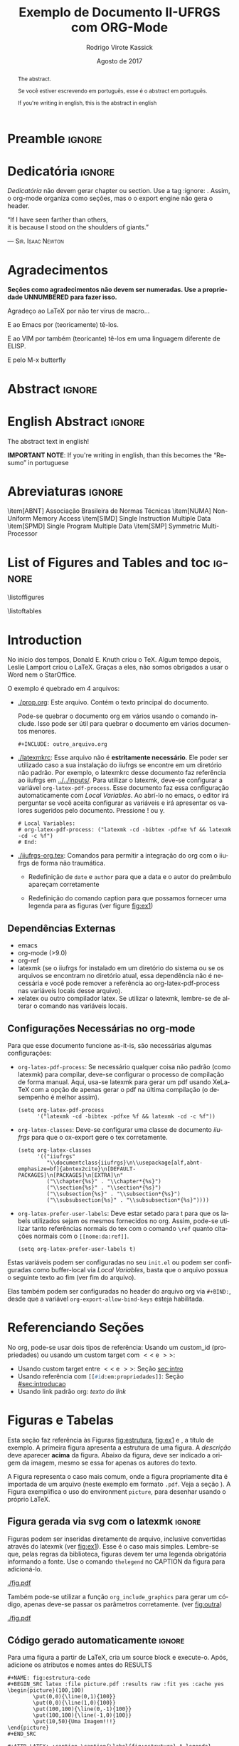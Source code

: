 * Preamble                                                           :ignore:
#+TITLE: Exemplo de Documento II-UFRGS com ORG-Mode
#+AUTHOR: Rodrigo Virote Kassick
#+DATE: Agosto de 2017
#+LANGUAGE: pt
#+LATEX_CLASS: iiufrgs
#+LATEX_CLASS_OPTIONS: [ppgc, prop-tese, english, openright, ppgc]
#+LATEX_HEADER: \input{iiufrgs-org.tex}
#+LATEX_HEADER: \advisor[Prof.~Dr.]{Orientador}{Senhor}
#+LATEX_HEADER: \coadvisor[Prof.~Dr.]{Orientador}{Senhor C.O.}
#+TAGS: noexport(n) deprecated(d) success(s) failed(f) pending(p)
#+EXPORT_SELECT_TAGS: export
#+EXPORT_EXCLUDE_TAGS: noexport
#+SEQ_TODO: TODO(t!) STARTED(s!) WAITING(w!) REVIEW(r!) PENDING(p!) | DONE(d!) CANCELLED(c!) DEFERRED(f!)
#+STARTUP: overview indent
#+OPTIONS: ^:nil _:nil
#+OPTIONS: ':t toc:nil

** ORG Functions -- no export                                     :noexport:

#+NAME: org_include_graphics
#+BEGIN_SRC elisp :output raw :results drawer :var name="name" caption="" legend="" file="file" width="\"\"" extra-headers=""
(format (concat "#+NAME: %s\n"
                "#+ATTR_LATEX: :caption \\caption{\\label{%s} %s} %s %s %s\n"
                "[[%s]]")
        name
        name
        caption
        (if (> (length legend) 0)
            (format "\\legend{%s}" legend)
          "")
        extra-headers
        (if (> (length width) 0)
            (format ":width %s" width)
          "")
        file)
#+END_SRC

* Dedicatória                                                        :ignore:


#+BEGIN_EXPORT latex
\clearpage
\begin{flushright}
\mbox{}\vfill
{\sffamily\itshape
#+END_EXPORT

/Dedicatória/ não devem gerar chapter ou section. Use a tag :ignore: . Assim, o org-mode organiza como seções, mas o o export engine não gera o header.

# Dedicatória in normal org mode. Or just join both exports and do whatever

"If I have seen farther than others,\\
it is because I stood on the shoulders of giants."

--- \textsc{Sir. Isaac Newton}

#+BEGIN_EXPORT latex
}
\end{flushright}
#+END_EXPORT

* Agradecimentos
:PROPERTIES:
:UNNUMBERED: t
:END:

*Seções como agradecimentos não devem ser numeradas. Use a propriedade UNNUMBERED para fazer isso.*

Agradeço ao \LaTeX{} por não ter vírus de macro...

E ao Emacs por (teoricamente) tê-los.

E ao VIM por também (teoricante) tê-los em uma linguagem diferente de ELISP.

E pelo M-x butterfly

* Abstract                                                           :ignore:

# A tag ignore diz para não criar um novo section, chapter ou whatever: A divisão é lógica, apenas para o org.

\keyword{kw1}
\keyword{kw2}

#+ATTR_LATEX:
#+BEGIN_abstract
The abstract.

Se você estiver escrevendo em português, esse é o abstract em português.

If you're writing in english, this is the abstract in english
#+END_abstract

* English Abstract                                                   :ignore:

#+ATTR_LATEX: :options {The Title}{kw1, kw2, kw3}
#+BEGIN_englishabstract
The abstract text in english!

*IMPORTANT NOTE*: If you're writing in english, than this becomes the "Resumo" in portuguese
#+END_englishabstract

* Abreviaturas                                                       :ignore:

# lista de abreviaturas e siglas
# o parametro deve ser a abreviatura mais longa
# A NBR 14724:2011 estipula que a ordem das abreviações
# na lista deve ser alfabética (como no exemplo abaixo).

#+ATTR_LATEX: :options {XXXXX}
#+BEGIN_listofabbrv
\item[ABNT] Associação Brasileira de Normas Técnicas
\item[NUMA] Non-Uniform Memory Access
\item[SIMD] Single Instruction Multiple Data
\item[SPMD] Single Program Multiple Data
\item[SMP] Symmetric Multi-Processor
#+END_listofabbrv

* List of Figures and Tables and toc                                 :ignore:

# Apenas chamar list of figures tb

\listoffigures

\listoftables

\tableofcontents

* Introduction
:PROPERTIES:
:CUSTOM_ID: sec:introducao
:END:
<<sec:intro>>

No início dos tempos, Donald E. Knuth criou o \TeX. Algum tempo depois, Leslie Lamport criou o \LaTeX. Graças a eles, não somos obrigados a usar o Word nem o StarOffice.

O exemplo é quebrado em 4 arquivos:
- [[./prop.org]]: Este arquivo. Contém o texto principal do documento.

  Pode-se quebrar o documento org em vários usando o comando include. Isso pode ser útil para quebrar o documento em vários documentos menores.
  #+BEGIN_EXAMPLE
  ,#+INCLUDE: outro_arquivo.org
  #+END_EXAMPLE

- [[./latexmkrc]]: Esse arquivo não é *estritamente necessário*. Ele poder ser utilizado caso a sua instalação do iiufrgs se encontre em um diretório não padrão. Por exemplo, o latexmkrc desse documento faz referência ao iiufrgs em [[../../inputs/]]. Para utilizar o latexmk, deve-se configurar a variável =org-latex-pdf-process=. Esse documento faz essa configuração automaticamente com /Local Variables/. Ao abrí-lo no emacs, o editor irá perguntar se você aceita configurar as variáveis e irá apresentar os valores sugeridos pelo documento. Pressione ! ou y.

  #+BEGIN_EXAMPLE
  # Local Variables:
  # org-latex-pdf-process: ("latexmk -cd -bibtex -pdfxe %f && latexmk -cd -c %f")
  # End:
  #+END_EXAMPLE

- [[./iiufrgs-org.tex]]: Comandos para permitir a integração do org com o iiufrgs de forma não traumática.

  - Redefinição de =date= e =author= para que a data e o autor do preâmbulo apareçam corretamente

  - Redefinição do comando caption para que possamos fornecer uma legenda para as figuras (ver figure [[fig:ex1]])

** Dependências Externas

- emacs
- org-mode (>9.0)
- org-ref
- latexmk (se o iiufrgs for instalado em um diretório do sistema ou se os arquivos se encontram no diretório atual, essa dependência não é necessária e você pode remover a referência ao org-latex-pdf-process nas variáveis locais desse arquivo).
- xelatex ou outro compilador latex. Se utilizar o latexmk, lembre-se de alterar o comando nas variáveis locais.

** Configurações Necessárias no org-mode

Para que esse documento funcione as-it-is, são necessárias algumas configurações:

- =org-latex-pdf-process=: Se necessário qualquer coisa não padrão (como latexmk) para compilar, deve-se configurar o processo de compilação de forma manual. Aqui, usa-se latexmk para gerar um pdf usando XeLaTeX com a opção de apenas gerar o pdf na última compilação (o desempenho é melhor assim).

  #+BEGIN_SRC elisp :eval never
  (setq org-latex-pdf-process
        '("latexmk -cd -bibtex -pdfxe %f && latexmk -cd -c %f"))
  #+END_SRC
- =org-latex-classes=: Deve-se configurar uma classe de documento /iiufrgs/ para que o ox-export gere o tex corretamente.

  #+BEGIN_SRC elisp :eval never
  (setq org-latex-classes
        '(("iiufrgs"
           "\\documentclass{iiufrgs}\n\\usepackage[alf,abnt-emphasize=bf]{abntex2cite}\n[DEFAULT-PACKAGES]\n[PACKAGES]\n[EXTRA]\n"
           ("\\chapter{%s}" . "\\chapter*{%s}")
           ("\\section{%s}" . "\\section*{%s}")
           ("\\subsection{%s}" . "\\subsection*{%s}")
           ("\\subsubsection{%s}" . "\\subsubsection*{%s}"))))
  #+END_SRC
- =org-latex-prefer-user-labels=: Deve estar setado para t para que os labels utilizados sejam os mesmos fornecidos no org. Assim, pode-se utilizar tanto referências normais do tex com o comando =\ref= quanto citações normais com o src_lisp{[[nome:da:ref]]}.

  #+BEGIN_SRC elisp :eval never
  (setq org-latex-prefer-user-labels t)
  #+END_SRC

Estas variáveis podem ser configuradas no seu =init.el= ou podem ser configuradas como buffer-local via /Local Variables/, basta que o arquivo possua o seguinte texto ao fim (ver fim do arquivo).

Elas também podem ser configuradas no header do arquivo org via src_lisp{#+BIND:}, desde que a variável =org-export-allow-bind-keys= esteja habilitada.

* Referenciando Seções

No org, pode-se usar dois tipos de referência: Usando um custom_id (propriedades) ou usando um custom target com $<<$ e $>>$:
- Usando custom target entre $<<$ e $>>$: Seção [[sec:intro]]
- Usando referência com src_lisp{[[#id:em:propriedades]]}: Seção [[#sec:introducao]]
- Usando link padrão org: [[*Referenciando Seções][texto do link]]

* Figuras e Tabelas
<<sec:fig_format>>

Esta seção faz referência às Figuras [[fig:estrutura]], [[fig:ex1]] e \ref{fig:ex2}, a título de exemplo. A primeira figura apresenta a estrutura de uma figura. A \emph{descrição} deve aparecer \textbf{acima} da figura. Abaixo da figura, deve ser indicado a origem da imagem, mesmo se essa for apenas os autores do texto.

A Figura \ref{fig:ex1} representa o caso mais comum, onde a figura propriamente dita é importada de um arquivo (neste exemplo em formato \texttt{.pdf}. Veja a seção \ref{sec:fig_format}). A Figura \ref{fig:ex2} exemplifica o uso do environment \texttt{picture}, para desenhar usando o próprio \LaTeX.

** Figura gerada via svg com o latexmk                              :ignore:

Figuras podem ser inseridas diretamente de arquivo, inclusive convertidas através do latexmk (ver [[fig:ex1]]). Esse é o caso mais simples. Lembre-se que, pelas regras da biblioteca, figuras devem ter uma legenda obrigatória informando a fonte. Use o comando =thelegend= no CAPTION da figura para adicioná-lo.

#+NAME:   fig:ex1
#+CAPTION: Figura importada de um arquivo .pdf \thelegend{Fonte: Os Autores}
#+ATTR_LATEX: :width "" :caption
[[./fig.pdf]]

Também pode-se utilizar a função =org_include_graphics= para gerar um código, apenas deve-se passar os parâmetros corretamente. (ver [[fig:outra]])

#+CALL: org_include_graphics(name="fig:outra",caption="Esta figura foi inserida com org\\_include\\_graphics",legend="Fonte: Org Mode", file="./fig.pdf") :output raw :results drawer

#+RESULTS:
:RESULTS:
#+NAME: fig:outra
#+ATTR_LATEX: :caption \caption{\label{fig:outra} LALA} \thelegend{Fonte: Who CAres}  :width ""
[[./fig.pdf]]
:END:

** Código gerado automaticamente                                    :ignore:

Para uma figura a partir de LaTeX, cria um source block e execute-o. Após, adicione os atributos e nomes antes do RESULTS
#+BEGIN_EXAMPLE
,#+NAME: fig:estrutura-code
,#+BEGIN_SRC latex :file picture.pdf :results raw :fit yes :cache yes
\begin{picture}(100,100)
        \put(0,0){\line(0,1){100}}
        \put(0,0){\line(1,0){100}}
        \put(100,100){\line(0,-1){100}}
        \put(100,100){\line(-1,0){100}}
        \put(10,50){Uma Imagem!!!}
\end{picture}
,#+END_SRC

,#+ATTR_LATEX: :caption \caption{\label{fig:estrutura} A legenda} \legend{Fonte: Os Autores}
,#+ATTR_LATEX: :width 0.3\textwidth
,#+RESULTS[8a9d458f624e17090a594f148421333e7dad9bdd]: fig:estrutura-code
[[file:picture.pdf]]
#+END_EXAMPLE

#+NAME: fig:estrutura-code
#+BEGIN_SRC latex :file picture.pdf :results raw :fit yes :cache yes
\begin{picture}(100,100)
        \put(0,0){\line(0,1){100}}
        \put(0,0){\line(1,0){100}}
        \put(100,100){\line(0,-1){100}}
        \put(100,100){\line(-1,0){100}}
        \put(10,50){Texto no meio de um retangulo}
\end{picture}
#+END_SRC

#+NAME: fig:estrutura
#+CAPTION: A legenda \thelegend{Fonte: Os Autores de novo}
#+ATTR_LATEX: :width 0.3\textwidth
#+RESULTS[f04b40fc4d583a38ea9c6ef67db0646bb5678de9]: fig:estrutura-code
[[file:picture.pdf]]

** Figura em latex                                                  :ignore:

Figuras também podem ser colocadas diretamente em latex. Neste caso, deve-se usar =ref= para referenciá-las: \ref{fig:ex2}.
#+BEGIN_EXPORT latex
\begin{figure}
    \caption{Exemplo de figura desenhada com o environment \texttt{picture}.}
    \begin{center}
        \setlength{\unitlength}{.1em}
        \begin{picture}(100,100)
                \put(20,20){\circle{20}}
                \put(20,20){\small\makebox(0,0){a}}
                \put(80,80){\circle{20}}
                \put(80,80){\small\makebox(0,0){b}}
                \put(28,28){\vector(1,1){44}}
        \end{picture}
    \end{center}
    \legend{Fonte: Os Autores}
    \label{fig:ex2}
\end{figure}
#+END_EXPORT

* Citações

Pode-se utilizar citações tipo natbib. É necessário o pacote org-xref, disponível no melpa e requisitado automaticamente no layer bibtex do spacemacs.

- Cite: cite:737633
- citet: citet:gibson1996rwg
- citep citep:cormen_conceitual
- citeauthor citeauthor:cormen_conceitual
- citeyear citeyear:cormen_conceitual

* Bibliography                                                      :ignore:

bibliographystyle:abntex2-alf
bibliography:./IO.bib

# Pode-de referenciar vários arquivos de bibliografia
# bibliography:Benchmarks.bib
# bibliography:BRAMS.bib
# bibliography:IO-Optimizations.bib
# bibliography:Modeling.bib
# bibliography:MPI-IO.bib
# bibliography:Navaux_other.bib
# bibliography:OLAM_plus_PFS.bib
# bibliography:PFS.bib
# bibliography:Rastro-or-Monitoring.bib
# bibliography:Seismic.bib
# bibliography:Test_With_Matthias.bib
# bibliography:Test_With_Matthias_Mapping.bib
# bibliography:Test_With_Matthias_Weather_Models.bib
# bibliography:TI-2011-2.bib
# bibliography:Weather.bib

* Postamble                                                 :noexport:ignore:
<<sec:postamble>>

The contentes of this section are ignored, it's here only to keep colapsed the local variables

# Local Variables:
# org-latex-pdf-process: ("latexmk -cd -bibtex -pdfxe %f && latexmk -cd -c %f")
# org-latex-classes: (("iiufrgs" "\\documentclass{iiufrgs}\n\\usepackage[alf,abnt-emphasize=bf]{abntex2cite}\n[DEFAULT-PACKAGES]\n[PACKAGES]\n[EXTRA]\n" ("\\chapter{%s}" . "\\chapter*{%s}") ("\\section{%s}" . "\\section*{%s}") ("\\subsection{%s}" . "\\subsection*{%s}") ("\\subsubsection{%s}" . "\\subsubsection*{%s}")))
# org-latex-prefer-user-labels: t
# End:
